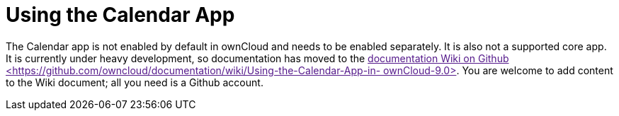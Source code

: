 = Using the Calendar App

The Calendar app is not enabled by default in ownCloud and needs to be
enabled separately. It is also not a supported core app. It is currently
under heavy development, so documentation has moved to the
link:[documentation Wiki on Github
<https://github.com/owncloud/documentation/wiki/Using-the-Calendar-App-in-
ownCloud-9.0>]. You are welcome to add content to the Wiki document; all
you need is a Github account.
